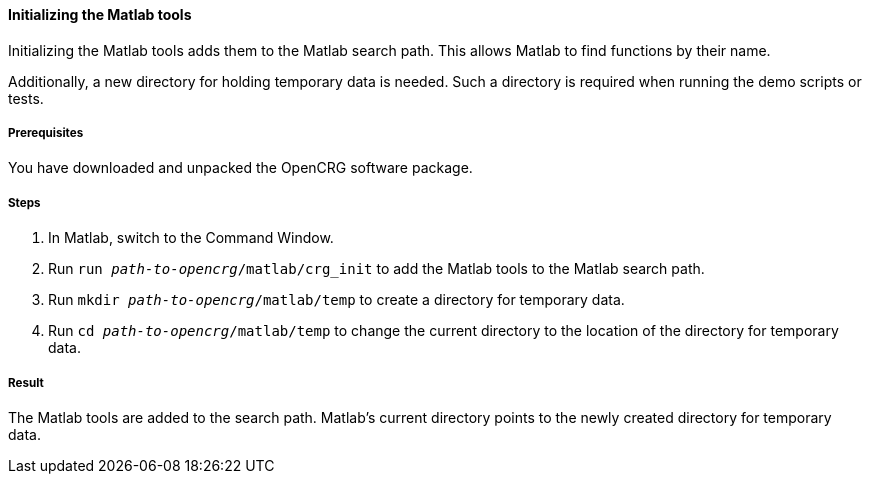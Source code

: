 ==== Initializing the Matlab tools

Initializing the Matlab tools adds them to the Matlab search path. This allows
Matlab to find functions by their name.

Additionally, a new directory for holding temporary data is needed. Such a directory is required when running the demo scripts or tests.

===== Prerequisites

You have downloaded and unpacked the OpenCRG software package.

===== Steps

. In Matlab, switch to the Command Window.
. Run `run _path-to-opencrg_/matlab/crg_init` to add the Matlab tools to the Matlab search path.
. Run `mkdir _path-to-opencrg_/matlab/temp` to create a directory for temporary data.
. Run `cd _path-to-opencrg_/matlab/temp` to change the current directory to the location of the directory for temporary data.


===== Result

The Matlab tools are added to the search path. Matlab's current directory points to the newly created directory for temporary data.